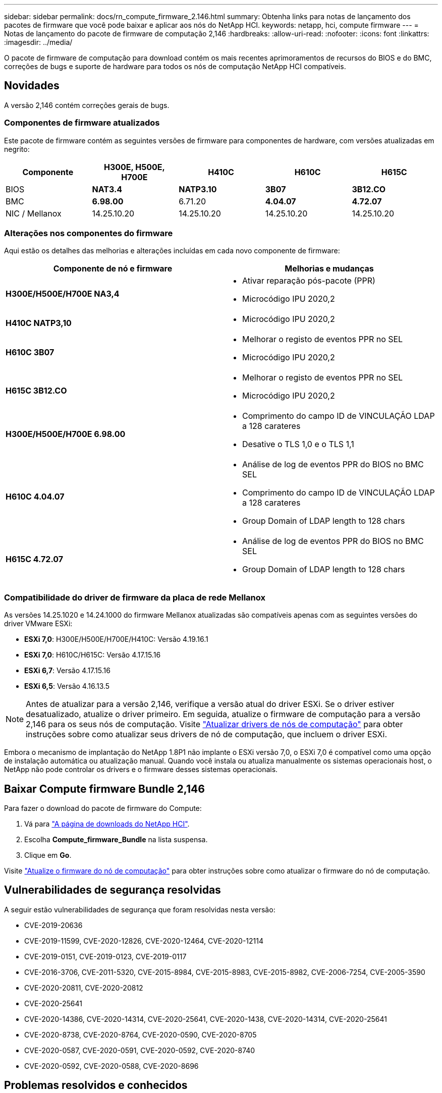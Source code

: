 ---
sidebar: sidebar 
permalink: docs/rn_compute_firmware_2.146.html 
summary: Obtenha links para notas de lançamento dos pacotes de firmware que você pode baixar e aplicar aos nós do NetApp HCI. 
keywords: netapp, hci, compute firmware 
---
= Notas de lançamento do pacote de firmware de computação 2,146
:hardbreaks:
:allow-uri-read: 
:nofooter: 
:icons: font
:linkattrs: 
:imagesdir: ../media/


[role="lead"]
O pacote de firmware de computação para download contém os mais recentes aprimoramentos de recursos do BIOS e do BMC, correções de bugs e suporte de hardware para todos os nós de computação NetApp HCI compatíveis.



== Novidades

A versão 2,146 contém correções gerais de bugs.



=== Componentes de firmware atualizados

Este pacote de firmware contém as seguintes versões de firmware para componentes de hardware, com versões atualizadas em negrito:

|===
| Componente | H300E, H500E, H700E | H410C | H610C | H615C 


| BIOS | *NAT3.4* | *NATP3.10* | *3B07* | *3B12.CO* 


| BMC | *6.98.00* | 6.71.20 | *4.04.07* | *4.72.07* 


| NIC / Mellanox | 14.25.10.20 | 14.25.10.20 | 14.25.10.20 | 14.25.10.20 
|===


=== Alterações nos componentes do firmware

Aqui estão os detalhes das melhorias e alterações incluídas em cada novo componente de firmware:

|===
| Componente de nó e firmware | Melhorias e mudanças 


| *H300E/H500E/H700E NA3,4*  a| 
* Ativar reparação pós-pacote (PPR)
* Microcódigo IPU 2020,2




| *H410C NATP3,10*  a| 
* Microcódigo IPU 2020,2




| *H610C 3B07*  a| 
* Melhorar o registo de eventos PPR no SEL
* Microcódigo IPU 2020,2




| *H615C 3B12.CO*  a| 
* Melhorar o registo de eventos PPR no SEL
* Microcódigo IPU 2020,2




| *H300E/H500E/H700E 6.98.00*  a| 
* Comprimento do campo ID de VINCULAÇÃO LDAP a 128 carateres
* Desative o TLS 1,0 e o TLS 1,1




| *H610C 4.04.07*  a| 
* Análise de log de eventos PPR do BIOS no BMC SEL
* Comprimento do campo ID de VINCULAÇÃO LDAP a 128 carateres
* Group Domain of LDAP length to 128 chars




| *H615C 4.72.07*  a| 
* Análise de log de eventos PPR do BIOS no BMC SEL
* Group Domain of LDAP length to 128 chars


|===


=== Compatibilidade do driver de firmware da placa de rede Mellanox

As versões 14.25.1020 e 14.24.1000 do firmware Mellanox atualizadas são compatíveis apenas com as seguintes versões do driver VMware ESXi:

* *ESXi 7,0*: H300E/H500E/H700E/H410C: Versão 4.19.16.1
* *ESXi 7,0*: H610C/H615C: Versão 4.17.15.16
* *ESXi 6,7*: Versão 4.17.15.16
* *ESXi 6,5*: Versão 4.16.13.5



NOTE: Antes de atualizar para a versão 2,146, verifique a versão atual do driver ESXi. Se o driver estiver desatualizado, atualize o driver primeiro. Em seguida, atualize o firmware de computação para a versão 2,146 para os seus nós de computação. Visite link:task_hcc_upgrade_compute_node_drivers.html["Atualizar drivers de nós de computação"] para obter instruções sobre como atualizar seus drivers de nó de computação, que incluem o driver ESXi.

Embora o mecanismo de implantação do NetApp 1.8P1 não implante o ESXi versão 7,0, o ESXi 7,0 é compatível como uma opção de instalação automática ou atualização manual. Quando você instala ou atualiza manualmente os sistemas operacionais host, o NetApp não pode controlar os drivers e o firmware desses sistemas operacionais.



== Baixar Compute firmware Bundle 2,146

Para fazer o download do pacote de firmware do Compute:

. Vá para https://mysupport.netapp.com/site/products/all/details/netapp-hci/downloads-tab["A página de downloads do NetApp HCI"^].
. Escolha *Compute_firmware_Bundle* na lista suspensa.
. Clique em *Go*.


Visite link:task_hcc_upgrade_compute_node_firmware.html#use-the-baseboard-management-controller-bmc-user-interface-ui["Atualize o firmware do nó de computação"] para obter instruções sobre como atualizar o firmware do nó de computação.



== Vulnerabilidades de segurança resolvidas

A seguir estão vulnerabilidades de segurança que foram resolvidas nesta versão:

* CVE-2019-20636
* CVE-2019-11599, CVE-2020-12826, CVE-2020-12464, CVE-2020-12114
* CVE-2019-0151, CVE-2019-0123, CVE-2019-0117
* CVE-2016-3706, CVE-2011-5320, CVE-2015-8984, CVE-2015-8983, CVE-2015-8982, CVE-2006-7254, CVE-2005-3590
* CVE-2020-20811, CVE-2020-20812
* CVE-2020-25641
* CVE-2020-14386, CVE-2020-14314, CVE-2020-25641, CVE-2020-1438, CVE-2020-14314, CVE-2020-25641
* CVE-2020-8738, CVE-2020-8764, CVE-2020-0590, CVE-2020-8705
* CVE-2020-0587, CVE-2020-0591, CVE-2020-0592, CVE-2020-8740
* CVE-2020-0592, CVE-2020-0588, CVE-2020-8696




== Problemas resolvidos e conhecidos

Consulte o https://mysupport.netapp.com/site/bugs-online/product["Ferramenta Bugs Online"^] para obter detalhes sobre os problemas que foram resolvidos e sobre quaisquer problemas novos.



=== Aceder à ferramenta Bol

. Navegue até o  https://mysupport.netapp.com/site/bugs-online/product["Ferramenta Bol"^] e selecione *Element Software* na lista suspensa:
+
image::bol_dashboard.png[Notas de lançamento do pacote de firmware de armazenamento]

. No campo de pesquisa de palavra-chave, digite "Compute firmware Bundle" e clique em *New Search*:
+
image::compute_firmware_bundle_choice.png[Notas de lançamento do pacote de firmware de armazenamento]

. Uma lista de bugs resolvidos ou abertos é exibida. Você pode refinar ainda mais os resultados, conforme mostrado:
+
image::bol_list_bugs_found.png[Notas de lançamento do pacote de firmware de armazenamento]



[discrete]
== Encontre mais informações

* link:firmware_driver_versions.html["Versões de firmware e driver ESXi compatíveis para versões de NetApp HCI e firmware para nós de storage NetApp HCI"]


